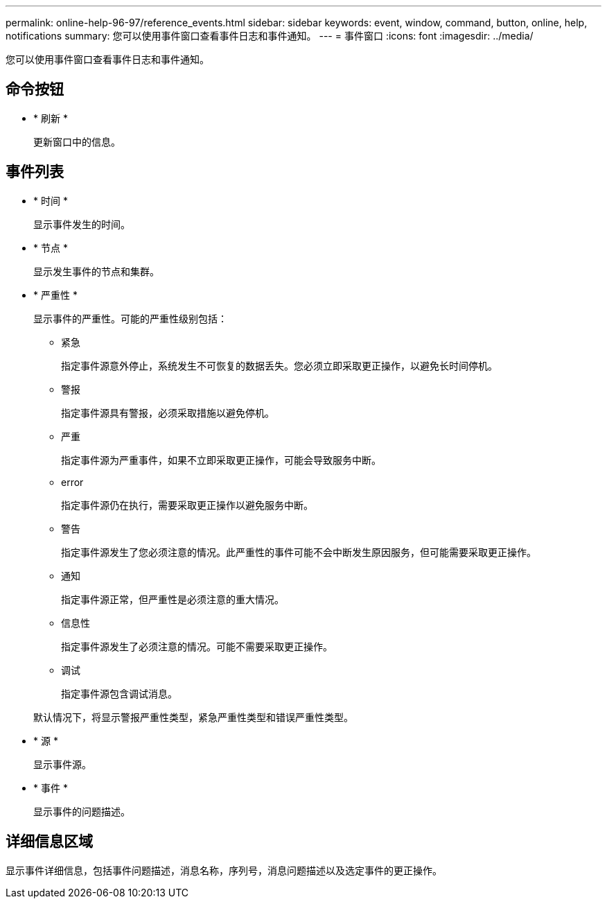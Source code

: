 ---
permalink: online-help-96-97/reference_events.html 
sidebar: sidebar 
keywords: event, window, command, button, online, help, notifications 
summary: 您可以使用事件窗口查看事件日志和事件通知。 
---
= 事件窗口
:icons: font
:imagesdir: ../media/


[role="lead"]
您可以使用事件窗口查看事件日志和事件通知。



== 命令按钮

* * 刷新 *
+
更新窗口中的信息。





== 事件列表

* * 时间 *
+
显示事件发生的时间。

* * 节点 *
+
显示发生事件的节点和集群。

* * 严重性 *
+
显示事件的严重性。可能的严重性级别包括：

+
** 紧急
+
指定事件源意外停止，系统发生不可恢复的数据丢失。您必须立即采取更正操作，以避免长时间停机。

** 警报
+
指定事件源具有警报，必须采取措施以避免停机。

** 严重
+
指定事件源为严重事件，如果不立即采取更正操作，可能会导致服务中断。

** error
+
指定事件源仍在执行，需要采取更正操作以避免服务中断。

** 警告
+
指定事件源发生了您必须注意的情况。此严重性的事件可能不会中断发生原因服务，但可能需要采取更正操作。

** 通知
+
指定事件源正常，但严重性是必须注意的重大情况。

** 信息性
+
指定事件源发生了必须注意的情况。可能不需要采取更正操作。

** 调试
+
指定事件源包含调试消息。



+
默认情况下，将显示警报严重性类型，紧急严重性类型和错误严重性类型。

* * 源 *
+
显示事件源。

* * 事件 *
+
显示事件的问题描述。





== 详细信息区域

显示事件详细信息，包括事件问题描述，消息名称，序列号，消息问题描述以及选定事件的更正操作。
